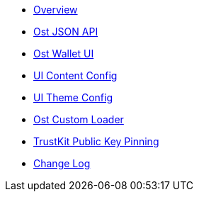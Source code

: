 * xref:index.adoc[Overview]
* xref:OstJsonApi.adoc[Ost JSON API]
* xref:OstWalletUI.adoc[Ost Wallet UI]
* xref:ContentConfig.adoc[UI Content Config]
* xref:ThemeConfig.adoc[UI Theme Config]
* xref:OstCustomLoader.adoc[Ost Custom Loader]
* xref:TrustKitPublickeyPinning.adoc[TrustKit Public Key Pinning]
* xref:CHANGELOG.adoc[Change Log]